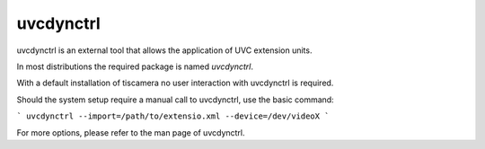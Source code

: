 ##########
uvcdynctrl
##########

uvcdynctrl is an external tool that allows the application of UVC extension units.

In most distributions the required package is named `uvcdynctrl`.

With a default installation of tiscamera no user interaction with uvcdynctrl is required.

Should the system setup require a manual call to uvcdynctrl, use the basic command:

```
uvcdynctrl --import=/path/to/extensio.xml --device=/dev/videoX
```

For more options, please refer to the man page of uvcdynctrl.
